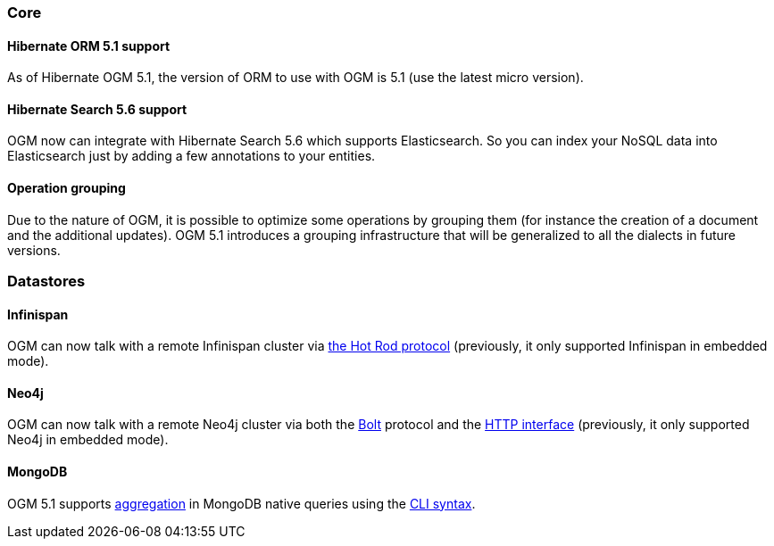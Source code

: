 :awestruct-layout: project-releases-series
:awestruct-project: ogm
:awestruct-series_version: "5.1"

=== Core

==== Hibernate ORM 5.1 support

As of Hibernate OGM 5.1, the version of ORM to use with OGM is 5.1 (use the latest micro version).

==== Hibernate Search 5.6 support

OGM now can integrate with Hibernate Search 5.6 which supports Elasticsearch. So you can index your NoSQL data into Elasticsearch just by adding a few annotations to your entities.

==== Operation grouping

Due to the nature of OGM, it is possible to optimize some operations by grouping them (for instance the creation of a document and the additional updates). OGM 5.1 introduces a grouping infrastructure that will be generalized to all the dialects in future versions.

=== Datastores

==== Infinispan

OGM can now talk with a remote Infinispan cluster via http://infinispan.org/docs/stable/user_guide/user_guide.html#using_hot_rod_server[the Hot Rod protocol] (previously, it only supported Infinispan in embedded mode).

==== Neo4j

OGM can now talk with a remote Neo4j cluster via both the http://boltprotocol.org[Bolt] protocol and the http://neo4j.com/docs/rest-docs/current[HTTP interface] (previously, it only supported Neo4j in embedded mode).

==== MongoDB

OGM 5.1 supports https://docs.mongodb.com/manual/aggregation/#aggregation-pipeline[aggregation] in MongoDB native queries using the https://docs.jboss.org/hibernate/stable/ogm/reference/en-US/html_single/#ogm-mongodb-cli-syntax[CLI syntax].
